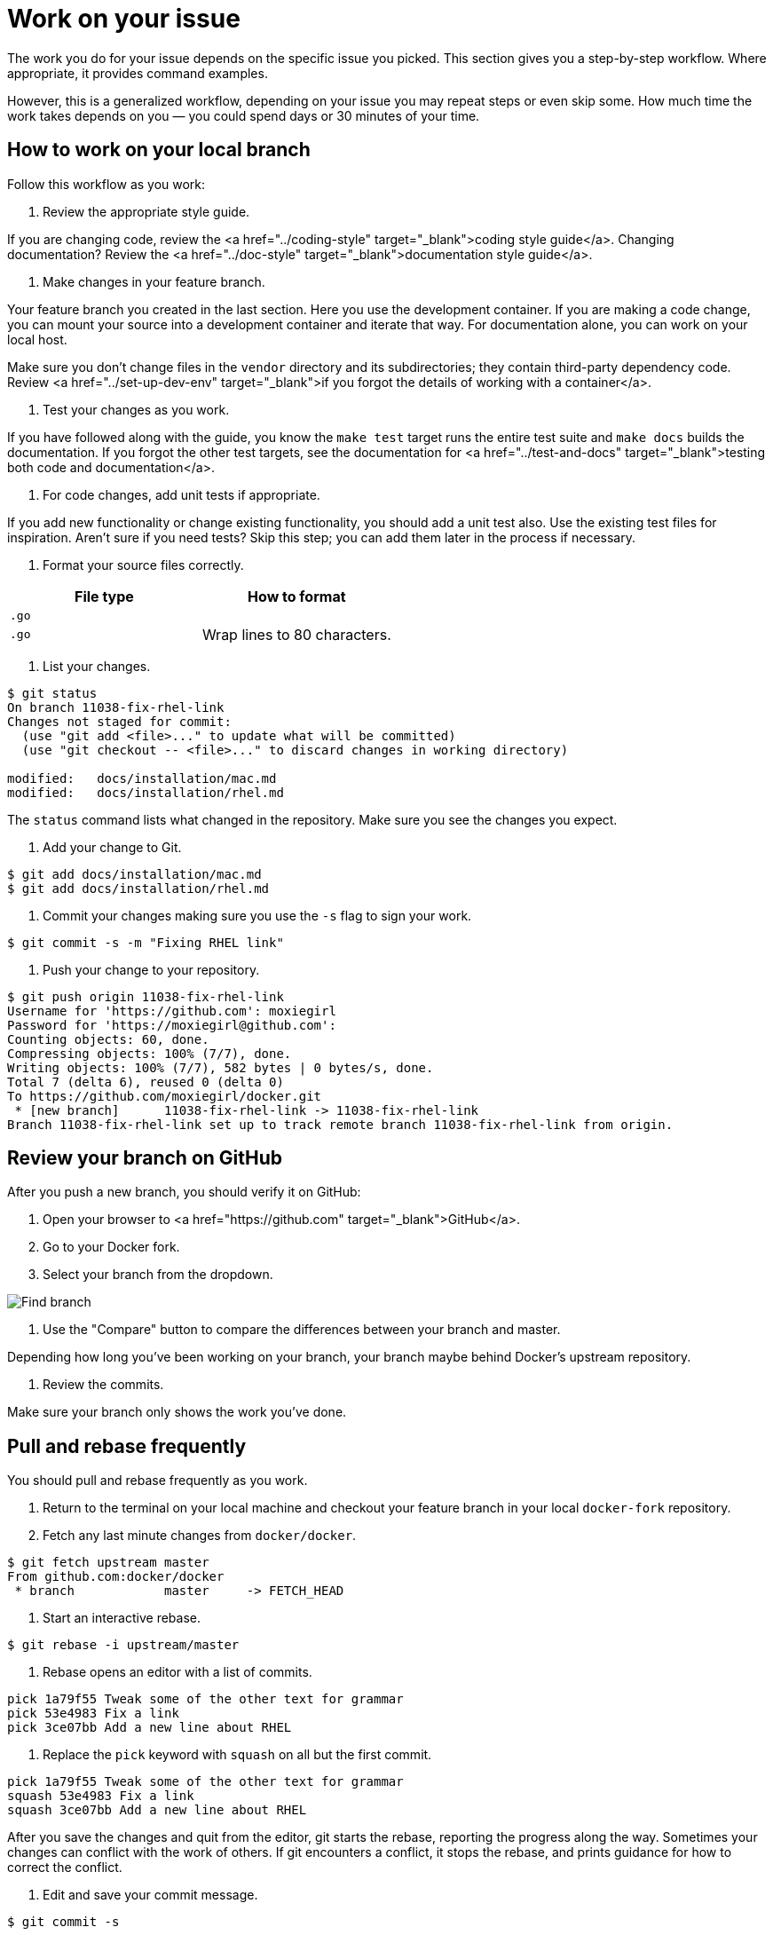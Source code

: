 = Work on your issue

The work you do for your issue depends on the specific issue you picked.
This section gives you a step-by-step workflow. Where appropriate, it provides
command examples. 

However, this is a generalized workflow, depending on your issue you may repeat
steps or even skip some. How much time the work takes depends on you — you
could spend days or 30 minutes of your time.

== How to work on your local branch

Follow this workflow as you work:

. Review the appropriate style guide.

If you are changing code, review the <a href="../coding-style"
target="_blank">coding style guide</a>. Changing documentation? Review the
<a href="../doc-style" target="_blank">documentation style guide</a>. 

. Make changes in your feature branch.

Your feature branch you created in the last section. Here you use the
development container. If you are making a code change, you can mount your
source into a development container and iterate that way. For documentation
alone, you can work on your local host. 

Make sure you don't change files in the `vendor` directory and its
subdirectories; they contain third-party dependency code. Review <a
href="../set-up-dev-env" target="_blank">if you forgot the details of
working with a container</a>.

. Test your changes as you work.

If you have followed along with the guide, you know the `make test` target
runs the entire test suite and `make docs` builds the documentation. If you
forgot the other test targets, see the documentation for <a
href="../test-and-docs" target="_blank">testing both code and
documentation</a>. 

. For code changes, add unit tests if appropriate.

If you add new functionality or change existing functionality, you should
add a unit test also. Use the existing test files for inspiration. Aren't
sure if you need tests? Skip this step; you can add them later in the
process if necessary.

. Format your source files correctly.

|===
|File type |How to format

|`.go` |
|`.go` |Wrap lines to 80 characters.
|===

. List your changes.

----
$ git status
On branch 11038-fix-rhel-link
Changes not staged for commit:
  (use "git add <file>..." to update what will be committed)
  (use "git checkout -- <file>..." to discard changes in working directory)

modified:   docs/installation/mac.md
modified:   docs/installation/rhel.md
----

The `status` command lists what changed in the repository. Make sure you see
the changes you expect.

. Add your change to Git.

----
$ git add docs/installation/mac.md
$ git add docs/installation/rhel.md
----

. Commit your changes making sure you use the `-s` flag to sign your work.

----
$ git commit -s -m "Fixing RHEL link"
----

. Push your change to your repository.

----
$ git push origin 11038-fix-rhel-link
Username for 'https://github.com': moxiegirl
Password for 'https://moxiegirl@github.com': 
Counting objects: 60, done.
Compressing objects: 100% (7/7), done.
Writing objects: 100% (7/7), 582 bytes | 0 bytes/s, done.
Total 7 (delta 6), reused 0 (delta 0)
To https://github.com/moxiegirl/docker.git
 * [new branch]      11038-fix-rhel-link -> 11038-fix-rhel-link
Branch 11038-fix-rhel-link set up to track remote branch 11038-fix-rhel-link from origin.
----

== Review your branch on GitHub

After you push a new branch, you should verify it on GitHub:

. Open your browser to <a href="https://github.com" target="_blank">GitHub</a>.

. Go to your Docker fork.

. Select your branch from the dropdown.

image:/project/images/locate_branch.png[Find branch]

. Use the "Compare" button to compare the differences between your branch and master.

Depending how long you've been working on your branch, your branch maybe
 behind Docker's upstream repository. 

. Review the commits.

Make sure your branch only shows the work you've done.

== Pull and rebase frequently

You should pull and rebase frequently as you work. 

. Return to the terminal on your local machine and checkout your
feature branch in your local `docker-fork` repository.

. Fetch any last minute changes from `docker/docker`.

----
$ git fetch upstream master
From github.com:docker/docker
 * branch            master     -> FETCH_HEAD
----

. Start an interactive rebase.

----
$ git rebase -i upstream/master
----

. Rebase opens an editor with a list of commits.

----
pick 1a79f55 Tweak some of the other text for grammar
pick 53e4983 Fix a link
pick 3ce07bb Add a new line about RHEL
----

. Replace the `pick` keyword with `squash` on all but the first commit.

----
pick 1a79f55 Tweak some of the other text for grammar
squash 53e4983 Fix a link
squash 3ce07bb Add a new line about RHEL
----

After you save the changes and quit from the editor, git starts
the rebase, reporting the progress along the way. Sometimes
your changes can conflict with the work of others. If git
encounters a conflict, it stops the rebase, and prints guidance
for how to correct the conflict.

. Edit and save your commit message.

----
$ git commit -s
----

Make sure your message includes <a href="../set-up-git" target="_blank">your signature</a>.

. Force push any changes to your fork on GitHub.

----
$ git push -f origin 11038-fix-rhel-link
----

== Where to go next

At this point, you should understand how to work on an issue. In the next
section, you link:/project/create-pr/[learn how to make a pull request].